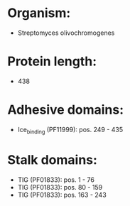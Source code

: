 * Organism:
- Streptomyces olivochromogenes
* Protein length:
- 438
* Adhesive domains:
- Ice_binding (PF11999): pos. 249 - 435
* Stalk domains:
- TIG (PF01833): pos. 1 - 76
- TIG (PF01833): pos. 80 - 159
- TIG (PF01833): pos. 163 - 243

